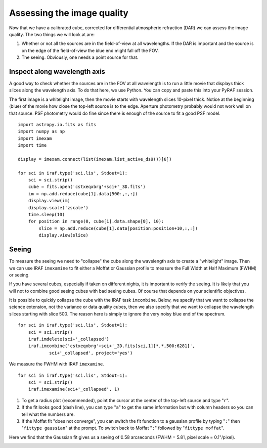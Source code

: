 .. iqassessment.rst

.. _iqassessment:

***************************
Assessing the image quality
***************************
.. image:: _graphics/GMOSIFU-ProcessChart_IQ.png
   :scale: 20%
   :align: right

Now that we have a calibrated cube, corrected for differential atmospheric
refraction (DAR) we can assess the image quality.  The two things we will
look at are:

1) Whether or not all the sources are in the field-of-view at all
   wavelengths.  If the DAR is important and the source is on the edge of
   the field-of-view the blue end might fall off the FOV.

2) The seeing.  Obviously, one needs a point source for that.


Inspect along wavelength axis
=============================

A good way to check whether the sources are in the FOV at all wavelength
is to run a little movie that displays thick slices along the wavelength
axis.  To do that here, we use Python.  You can copy and paste this into
your PyRAF session.

The first image is a whitelight image, then the movie starts with
wavelength slices 10-pixel thick.  Notice at the beginning (blue) of
the movie how close the top-left source is to the edge.  Aperture
photometry probably would not work well on that source.  PSF photometry
would do fine since there is enough of the source to fit a good
PSF model.

::

    import astropy.io.fits as fits
    import numpy as np
    import imexam
    import time

    display = imexam.connect(list(imexam.list_active_ds9())[0])

    for sci in iraf.type('sci.lis', Stdout=1):
        sci = sci.strip()
        cube = fits.open('cstxeqxbrg'+sci+'_3D.fits')
        im = np.add.reduce(cube[1].data[500:,:,:])
        display.view(im)
        display.scale('zscale')
        time.sleep(10)
        for position in range(0, cube[1].data.shape[0], 10):
            slice = np.add.reduce(cube[1].data[position:position+10,:,:])
            display.view(slice)


Seeing
======
To measure the seeing we need to "collapse" the cube along the wavelength
axis to create a "whitelight" image.  Then we can use IRAF ``imexamine``
to fit either a Moffat or Gaussian profile to measure the
Full Width at Half Maximum (FWHM) or seeing.

If you have several cubes, especially if taken on different nights, it is
important to verify the seeing.  It is likely that you will not to combine
good seeing cubes with bad seeing cubes.  Of course that depends on your
scientific objectives.

It is possible to quickly collapse the cube with the IRAF task ``imcombine``.
Below, we specify that we want to collapse the science extension, not the
variance or data quality cubes, then we also specify that we want to
collapse the wavelength slices starting with slice 500.  The reason here
is simply to ignore the very noisy blue end of the spectrum.

::

    for sci in iraf.type('sci.lis', Stdout=1):
        sci = sci.strip()
        iraf.imdelete(sci+'_collapsed')
        iraf.imcombine('cstxeqxbrg'+sci+'_3D.fits[sci,1][*,*,500:6281]',
                sci+'_collapsed', project='yes')

We measure the FWHM with IRAF ``imexamine``.

::

    for sci in iraf.type('sci.lis', Stdout=1):
        sci = sci.strip()
        iraf.imexamine(sci+'_collapsed', 1)

1) To get a radius plot (recommended), point the cursor at the center
   of the top-left source and type "``r``".

2) If the fit looks good (dash line), you can type "``a``" to get the same
   information but with column headers so you can tell what the numbers are.

3) If the Moffat fit "does not converge", you can switch the fit function
   to a gaussian profile by typing "``:``" then "``fittype gaussian``" at the
   prompt.  To switch back to Moffat "``:``" followed by "``fittype moffat``".

Here we find that the Gaussian fit gives us a seeing of 0.58 arcseconds
(FWHM = 5.81, pixel scale = 0.1"/pixel).

.. image:: _graphics/iq_gaussplot.png
   :scale: 90%
   :align: center
